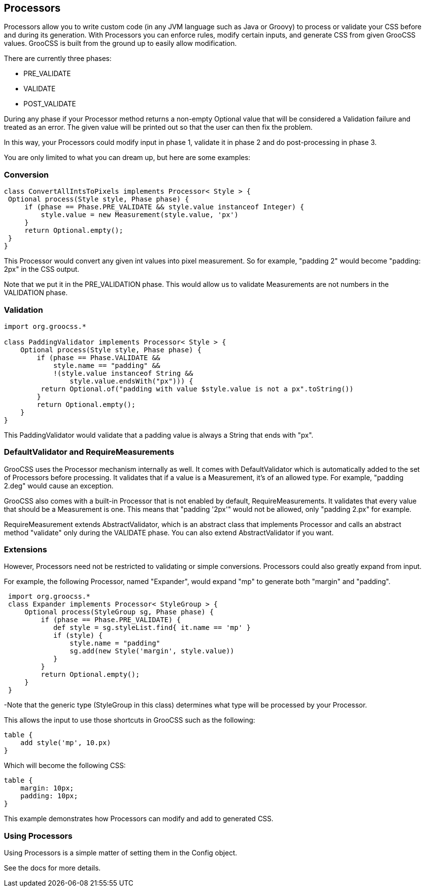 ## Processors

Processors allow you to write custom code (in any JVM language such as Java or Groovy) to process or validate your CSS before and during its generation. With Processors you can enforce rules, modify certain inputs, and generate CSS from given GrooCSS values. GrooCSS is built from the ground up to easily allow modification.

There are currently three phases:

- PRE_VALIDATE
- VALIDATE
- POST_VALIDATE

During any phase if your Processor method returns a non-empty Optional value that will be considered a Validation failure and treated as an error. The given value will be printed out so that the user can then fix the problem.

In this way, your Processors could modify input in phase 1, validate it in phase 2 and do post-processing in phase 3.

You are only limited to what you can dream up, but here are some examples:

### Conversion

[source, groovy]
----
class ConvertAllIntsToPixels implements Processor< Style > {
 Optional process(Style style, Phase phase) {
     if (phase == Phase.PRE_VALIDATE && style.value instanceof Integer) {
         style.value = new Measurement(style.value, 'px')
     }
     return Optional.empty();
 }
}
----

This Processor would convert any given int values into pixel measurement. So for example, "padding 2" would become "padding: 2px" in the CSS output.

Note that we put it in the PRE_VALIDATION phase. This would allow us to validate Measurements are not numbers in the VALIDATION phase.

### Validation

[source, groovy]
----
import org.groocss.*

class PaddingValidator implements Processor< Style > {
    Optional process(Style style, Phase phase) {
        if (phase == Phase.VALIDATE &&
            style.name == "padding" &&
            !(style.value instanceof String &&
                style.value.endsWith("px"))) {
         return Optional.of("padding with value $style.value is not a px".toString())
        }
        return Optional.empty();
    }
}
----

This PaddingValidator would validate that a padding value is always a String that ends with "px".

### DefaultValidator and RequireMeasurements

GrooCSS uses the Processor mechanism internally as well. It comes with DefaultValidator which is automatically added to the set of Processors before processing. It validates that if a value is a Measurement, it’s of an allowed type. For example, "padding 2.deg" would cause an exception.

GrooCSS also comes with a built-in Processor that is not enabled by default, RequireMeasurements. It validates that every value that should be a Measurement is one. This means that "padding '2px'" would not be allowed, only "padding 2.px" for example.

RequireMeasurement extends AbstractValidator, which is an abstract class that implements Processor and calls an abstract method "validate" only during the VALIDATE phase. You can also extend AbstractValidator if you want.

### Extensions

However, Processors need not be restricted to validating or simple conversions. Processors could also greatly expand from input.

For example, the following Processor, named "Expander", would expand "mp" to generate both "margin" and "padding".

[source, groovy]
----
 import org.groocss.*
 class Expander implements Processor< StyleGroup > {
     Optional process(StyleGroup sg, Phase phase) {
         if (phase == Phase.PRE_VALIDATE) {
            def style = sg.styleList.find{ it.name == 'mp' }
            if (style) {
                style.name = "padding"
                sg.add(new Style('margin', style.value))
            }
         }
         return Optional.empty();
     }
 }
----

-Note that the generic type (StyleGroup in this class) determines what type will be processed by your Processor.

This allows the input to use those shortcuts in GrooCSS such as the following:

[source, groovy]
----
table {
    add style('mp', 10.px)
}
----

Which will become the following CSS:

[source, css]
----
table {
    margin: 10px;
    padding: 10px;
}
----

This example demonstrates how Processors can modify and add to generated CSS.

### Using Processors

Using Processors is a simple matter of setting them in the Config object.

See the docs for more details.
